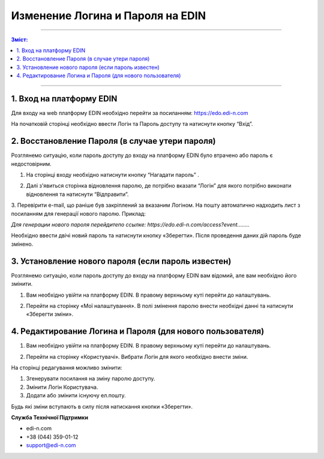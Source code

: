 ####################################################
Изменение Логина и Пароля на EDIN
####################################################

---------

.. contents:: Зміст:

---------

1. Вход на платформу EDIN
==============================
Для входу на web платформу EDIN необхідно перейти за посиланням: https://edo.edi-n.com

На початковій сторінці необхідно ввести Логін та Пароль доступу та натиснути кнопку “Вхід”.

.. image:: pics_vosstanovlenie_parolja_na_platforme_EDIN/vosstanovlenie_parolja_na_platforme_EDIN_01.png
   :align: center

2. Восстановление Пароля (в случае утери пароля)
================================================

Розглянемо ситуацію, коли пароль доступу до входу на платформу EDIN було втрачено або пароль є недостовірним.

#.  На сторінці входу необхідно натиснути кнопку “Нагадати пароль” .

.. image:: pics_vosstanovlenie_parolja_na_platforme_EDIN/vosstanovlenie_parolja_na_platforme_EDIN_02.png
   :align: center

2.  Далі з'явиться сторінка відновлення паролю, де потрібно вказати “Логін” для якого потрібно виконати відновлення та натиснути “Відправити”.

.. image:: pics_vosstanovlenie_parolja_na_platforme_EDIN/vosstanovlenie_parolja_na_platforme_EDIN_03.png
   :align: center

3. Перевірити e-mail, що раніше був закріплений за вказаним Логіном. На пошту автоматично надходить лист з посиланням для генерації нового паролю.
Приклад:

*Для генерации нового пароля перейдитепо ссылке:
https://edo.edi-n.com/access?event........*

.. image:: pics_vosstanovlenie_parolja_na_platforme_EDIN/vosstanovlenie_parolja_na_platforme_EDIN_04.png
   :align: center

Необхідно ввести двічі новий пароль та натиснути кнопку «Зберегти».
Після проведення даних дій пароль буде змінено.

3. Установление нового пароля (если пароль известен)
=====================================================

Розглянемо ситуацію, коли пароль доступу до входу на платформу EDIN вам відомий, але вам необхідно його змінити.

#. Вам необхідно увійти на платформу EDIN. В правому верхньому куті перейти до налаштувань.

.. image:: pics_vosstanovlenie_parolja_na_platforme_EDIN/vosstanovlenie_parolja_na_platforme_EDIN_05.png
   :align: center

2. Перейти на сторінку «Мої налаштування». В полі змінення паролю внести необхідні данні та натиснути «Зберегти зміни».

.. image:: pics_vosstanovlenie_parolja_na_platforme_EDIN/vosstanovlenie_parolja_na_platforme_EDIN_06.png
   :align: center

4. Редактирование Логина и Пароля (для нового пользователя)
===========================================================

#. Вам необхідно увійти на платформу EDIN. В правому верхньому куті перейти до налаштувань.

.. image:: pics_vosstanovlenie_parolja_na_platforme_EDIN/vosstanovlenie_parolja_na_platforme_EDIN_07.png
   :align: center

2. Перейти на сторінку «Користувачі». Вибрати Логін для якого необхідно внести зміни.

.. image:: pics_vosstanovlenie_parolja_na_platforme_EDIN/vosstanovlenie_parolja_na_platforme_EDIN_08.png
   :align: center

На сторінці редагування можливо змінити:

#. Згенерувати посилання на зміну паролю доступу.
#. Змінити Логін Користувача.
#. Додати або змінити існуючу ел.пошту.

.. image:: pics_vosstanovlenie_parolja_na_platforme_EDIN/vosstanovlenie_parolja_na_platforme_EDIN_09.png
   :align: center

Будь які зміни вступають в силу після натискання кнопки «Зберегти».

**Служба Технічної Підтримки**

* edi-n.com
* +38 (044) 359-01-12
* support@edi-n.com
